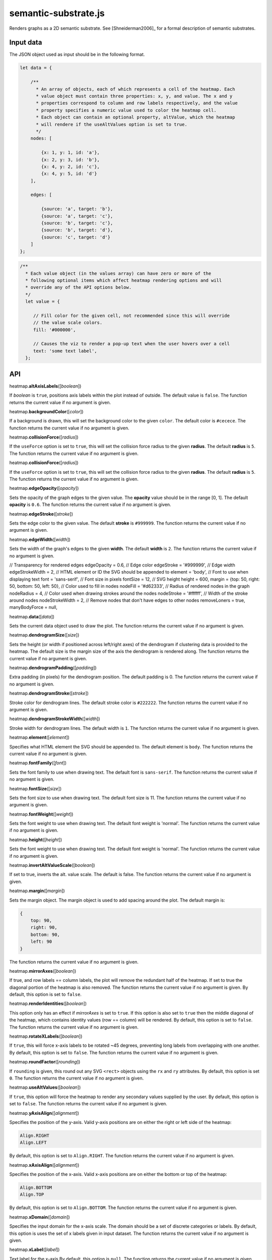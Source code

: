 
semantic-substrate.js
=====================

Renders graphs as a 2D semantic substrate. 
See [Shneiderman2006]_ for a formal description of semantic substrates.

Input data
----------

The JSON object used as input should be in the following format.

.. code:: javascript

    let data = {

        /**
          * An array of objects, each of which represents a cell of the heatmap. Each
          * value object must contain three properties: x, y, and value. The x and y
          * properties correspond to column and row labels respectively, and the value
          * property specifies a numeric value used to color the heatmap cell.
          * Each object can contain an optional property, altValue, which the heatmap
          * will rendere if the useAltValues option is set to true.
          */
        nodes: [

            {x: 1, y: 1, id: 'a'},
            {x: 2, y: 3, id: 'b'},
            {x: 4, y: 2, id: 'c'},
            {x: 4, y: 5, id: 'd'}
        ],

        edges: [

            {source: 'a', target: 'b'},
            {source: 'a', target: 'c'},
            {source: 'b', target: 'c'},
            {source: 'b', target: 'd'},
            {source: 'c', target: 'd'}
        ]
    };

.. code:: javascript

        /**
          * Each value object (in the values array) can have zero or more of the 
          * following optional items which affect heatmap rendering options and will 
          * override any of the API options below.
          */
          let value = {

             // Fill color for the given cell, not recommended since this will override
             // the value scale colors.
             fill: '#000000',

             // Causes the viz to render a pop-up text when the user hovers over a cell
             text: 'some text label',
          };


API
---

heatmap.\ \ **altAxisLabels**\ ([*boolean*])

If *boolean* is ``true``, positions axis labels within the plot instead of outside.
The default value is ``false``.
The function returns the current value if no argument is given.


heatmap.\ \ **backgroundColor**\ ([*color*])

If a background is drawn, this will set the background color to the given ``color``.
The default color is ``#cecece``.
The function returns the current value if no argument is given.


heatmap.\ \ **collisionForce**\ ([*radius*])

If the ``useForce`` option is set to ``true``, this will set the collision force radius
to the given **radius**.
The default **radius** is ``5``.
The function returns the current value if no argument is given.


heatmap.\ \ **collisionForce**\ ([*radius*])

If the ``useForce`` option is set to ``true``, this will set the collision force radius
to the given **radius**.
The default **radius** is ``5``.
The function returns the current value if no argument is given.


heatmap.\ \ **edgeOpacity**\ ([*opacity*])

Sets the opacity of the graph edges to the given value.
The **opacity** value should be in the range [0, 1].
The default **opacity** is ``0.6``.
The function returns the current value if no argument is given.


heatmap.\ \ **edgeStroke**\ ([*stroke*])

Sets the edge color to the given value.
The default **stroke** is ``#999999``.
The function returns the current value if no argument is given.


heatmap.\ \ **edgeWidth**\ ([*width*])

Sets the width of the graph's edges to the given **width**.
The default **width** is ``2``.
The function returns the current value if no argument is given.

// Transparency for rendered edges
edgeOpacity = 0.6,
// Edge color
edgeStroke = '#999999',
// Edge width
edgeStrokeWidth = 2,
// HTML element or ID the SVG should be appended to
element = 'body',
// Font to use when displaying text
font = 'sans-serif',
// Font size in pixels
fontSize = 12,
// SVG height
height = 600,
margin = {top: 50, right: 50, bottom: 50, left: 50},
// Color used to fill in nodes
nodeFill = '#d62333',
// Radius of rendered nodes in the graph
nodeRadius = 4,
// Color used when drawing strokes around the nodes
nodeStroke = '#ffffff',
// Width of the stroke around nodes
nodeStrokeWidth = 2,
// Remove nodes that don't have edges to other nodes
removeLoners = true,
manyBodyForce = null,

heatmap.\ **data**\ ([*data*])

Sets the current data object used to draw the plot.
The function returns the current value if no argument is given.


heatmap.\ **dendrogramSize**\ ([*size*])

Sets the height (or width if positioned across left/right axes) of the dendrogram
if clustering data is provided to the heatmap.
The default size is the margin size of the axis the dendrogram is rendered along.
The function returns the current value if no argument is given.


heatmap.\ **dendrogramPadding**\ ([*padding*])

Extra padding (in pixels) for the dendrogram position.
The default padding is 0.
The function returns the current value if no argument is given.


heatmap.\ **dendrogramStroke**\ ([*stroke*])

Stroke color for dendrogram lines.
The default stroke color is ``#222222``.
The function returns the current value if no argument is given.


heatmap.\ **dendrogramStrokeWidth**\ ([*width*])

Stroke width for dendrogram lines.
The default width is ``1``.
The function returns the current value if no argument is given.


heatmap.\ **element**\ ([*element*])

Specifies what HTML element the SVG should be appended to.
The default element is ``body``.
The function returns the current value if no argument is given.


heatmap.\ **fontFamily**\ ([*font*])

Sets the font family to use when drawing text. 
The default font is ``sans-serif``.
The function returns the current value if no argument is given.


heatmap.\ **fontSize**\ ([*size*])

Sets the font size to use when drawing text. 
The default font size is 11.
The function returns the current value if no argument is given.


heatmap.\ **fontWeight**\ ([*weight*])

Sets the font weight to use when drawing text. 
The default font weight is 'normal'.
The function returns the current value if no argument is given.


heatmap.\ **height**\ ([*height*])

Sets the font weight to use when drawing text. 
The default font weight is 'normal'.
The function returns the current value if no argument is given.


heatmap.\ **invertAltValueScale**\ ([*boolean*])

If set to true, inverts the alt. value scale.
The default is false. 
The function returns the current value if no argument is given.


heatmap.\ **margin**\ ([*margin*])

Sets the margin object. 
The margin object is used to add spacing around the plot.
The default margin is:

.. code:: javascript

    {
        top: 90,
        right: 90,
        bottom: 90,
        left: 90
    }

The function returns the current value if no argument is given.


heatmap.\ **mirrorAxes**\ ([*boolean*])

If true, and row labels == column labels, the plot will remove the redundant half of the
heatmap. 
If set to true the diagonal portion of the heatmap is also removed.
The function returns the current value if no argument is given.
By default, this option is set to ``false``.


heatmap.\ **renderIdentities**\ ([*boolean*])

This option only has an effect if *mirrorAxes* is set to ``true``.
If this option is also set to ``true`` then the middle diagonal of the heatmap,
which contains identity values (row == column) will be rendered.
By default, this option is set to ``false``.
The function returns the current value if no argument is given.


heatmap.\ **rotateXLabels**\ ([*boolean*])

If ``true``, this will force x-axis labels to be rotated ~45 degrees, preventing long
labels from overlapping with one another.
By default, this option is set to ``false``.
The function returns the current value if no argument is given.


heatmap.\ **roundFactor**\ ([*rounding*])

If ``rounding`` is given, this round out any SVG ``<rect>`` objects using the ``rx`` 
and ``ry`` attributes.
By default, this option is set ``0``.
The function returns the current value if no argument is given.


heatmap.\ **useAltValues**\ ([*boolean*])

If ``true``, this option will force the heatmap to render any secondary values
supplied by the user.
By default, this option is set to ``false``.
The function returns the current value if no argument is given.


heatmap.\ **yAxisAlign**\ ([*alignment*])

Specifies the position of the y-axis.
Valid y-axis positions are on either the right or left side of the heatmap:

.. code:: javascript

    Align.RIGHT
    Align.LEFT

By default, this option is set to ``Align.RIGHT``.
The function returns the current value if no argument is given.


heatmap.\ **xAxisAlign**\ ([*alignment*])

Specifies the position of the x-axis.
Valid x-axis positions are on either the bottom or top of the heatmap:

.. code:: javascript

    Align.BOTTOM
    Align.TOP

By default, this option is set to ``Align.BOTTOM``.
The function returns the current value if no argument is given.


heatmap.\ **xDomain**\ ([*domain*])

Specifies the input domain for the x-axis scale.
The domain should be a set of discrete categories or labels. 
By default, this option is uses the set of x labels given in input dataset.
The function returns the current value if no argument is given.


heatmap.\ **xLabel**\ ([*label*])

Text label for the x-axis
By default, this option is ``null``.
The function returns the current value if no argument is given.


heatmap.\ **xLabelPad**\ ([*padding*])

Padding, in pixels, for the x-axis label.
By default, this option is ``50``.
The function returns the current value if no argument is given.


heatmap.\ **yDomain**\ ([*domain*])

Specifies the input domain for the y-ayis scale.
The domain should be a set of discrete categories or labels. 
By default, this option is uses the set of y labels given in input dataset.
The function returns the current value if no argument is given.


heatmap.\ **yLabel**\ ([*label*])

Text label for the y-ayis
By default, this option is ``null``.
The function returns the current value if no argument is given.


heatmap.\ **yLabelPad**\ ([*padding*])

Padding, in pixels, for the y-ayis label.
By default, this option is ``50``.
The function returns the current value if no argument is given.


heatmap.\ **width**\ ([*width*])

SVG width in pixels.
By default, this option is ``600``.
The function returns the current value if no argument is given.

